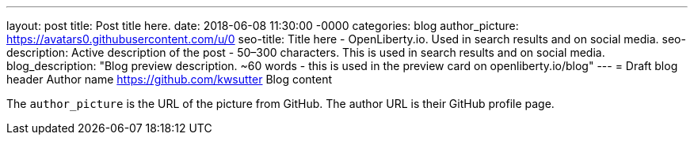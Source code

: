 ---
layout: post
title: Post title here.
date:   2018-06-08 11:30:00 -0000
categories: blog
author_picture: https://avatars0.githubusercontent.com/u/0
seo-title: Title here - OpenLiberty.io. Used in search results and on social media.
seo-description: Active description of the post - 50–300 characters. This is used in search results and on social media.
blog_description: "Blog preview description. ~60 words - this is used in the preview card on openliberty.io/blog"
---
= Draft blog header
Author name <https://github.com/kwsutter>
Blog content

The `author_picture` is the URL of the picture from GitHub.
The author URL is their GitHub profile page.

